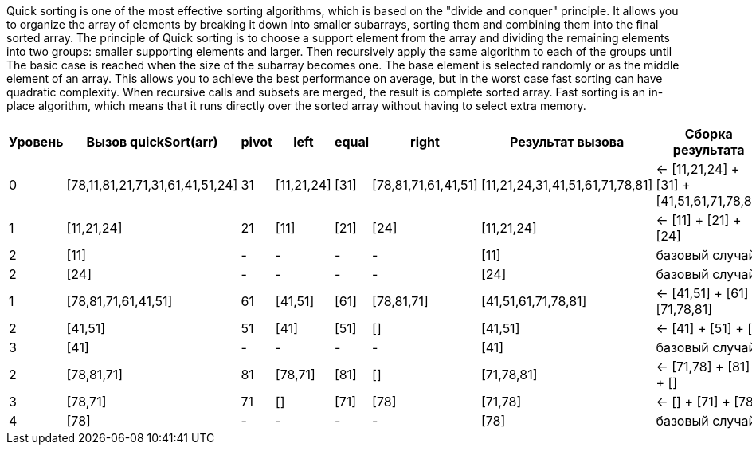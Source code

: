 Quick sorting is one of the most effective sorting algorithms, which is based 
on the "divide and conquer" principle. It allows you to organize the array of elements by breaking it down into smaller subarrays, sorting them and combining them into the final sorted array. 
The principle of Quick sorting is to choose a support element from the array and dividing the remaining elements into two groups: smaller supporting elements and larger. Then recursively apply the same algorithm to each of the groups until The basic case is reached when the size of the subarray becomes one. The base element is selected randomly or as the middle element of an array. This allows you to achieve the best performance on average, but in the worst case fast sorting can have quadratic complexity. 
When recursive calls and subsets are merged, the result is complete 
sorted array. Fast sorting is an in-place algorithm, which means that it 
runs directly over the sorted array without having to select 
extra memory.

[cols="1,3,1,2,2,2,3,4", options="header"]
|===
|Уровень |Вызов quickSort(arr)        |pivot |left         |equal       |right             |Результат вызова           |Сборка результата

|0       |[78,11,81,21,71,31,61,41,51,24] |31    |[11,21,24]   |[31]        |[78,81,71,61,41,51] |[11,21,24,31,41,51,61,71,78,81] |← [11,21,24] + [31] + [41,51,61,71,78,81]

|1       |  [11,21,24]               |21    |[11]         |[21]        |[24]               |[11,21,24]                 |← [11] + [21] + [24]

|2       |    [11]                  |-      |-            |-           |-                  |[11]                       |базовый случай

|2       |    [24]                  |-      |-            |-           |-                  |[24]                       |базовый случай

|1       |  [78,81,71,61,41,51]     |61    |[41,51]      |[61]        |[78,81,71]          |[41,51,61,71,78,81]        |← [41,51] + [61] + [71,78,81]

|2       |    [41,51]              |51    |[41]         |[51]        |[]                 |[41,51]                    |← [41] + [51] + []

|3       |      [41]              |-      |-            |-           |-                  |[41]                       |базовый случай

|2       |    [78,81,71]           |81    |[78,71]      |[81]        |[]                 |[71,78,81]                 |← [71,78] + [81] + []

|3       |      [78,71]           |71    |[]           |[71]        |[78]               |[71,78]                    |← [] + [71] + [78]

|4       |        [78]           |-      |-            |-           |-                  |[78]                       |базовый случай
|===


